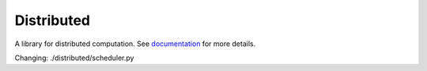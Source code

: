 Distributed
===========

|Test Status| |Longitudinal Report (full)| |Longitudinal Report (short)| |Coverage| |Doc Status| |Discourse| |Version Status| |NumFOCUS|

A library for distributed computation.  See documentation_ for more details.

.. _documentation: https://distributed.dask.org
.. |Test Status| image:: https://github.com/dask/distributed/workflows/Tests/badge.svg?branch=main
   :target: https://github.com/dask/distributed/actions?query=workflow%3ATests+branch%3Amain
.. |Longitudinal Report (full)| image:: https://github.com/dask/distributed/workflows/Test%20Report/badge.svg?branch=main
   :target: https://dask.github.io/distributed/test_report.html
   :alt: Longitudinal test report (full version)
.. |Longitudinal Report (short)| image:: https://github.com/dask/distributed/workflows/Test%20Report/badge.svg?branch=main
   :target: https://dask.github.io/distributed/test_short_report.html
   :alt: Longitudinal test report (short version)
.. |Coverage| image:: https://codecov.io/gh/dask/distributed/branch/main/graph/badge.svg
   :target: https://codecov.io/gh/dask/distributed/branch/main
   :alt: Coverage status
.. |Doc Status| image:: https://readthedocs.org/projects/distributed/badge/?version=latest
   :target: https://distributed.dask.org
   :alt: Documentation Status
.. |Discourse| image:: https://img.shields.io/discourse/users?logo=discourse&server=https%3A%2F%2Fdask.discourse.group
   :alt: Discuss Dask-related things and ask for help
   :target: https://dask.discourse.group
.. |Version Status| image:: https://img.shields.io/pypi/v/distributed.svg
   :target: https://pypi.python.org/pypi/distributed/
.. |NumFOCUS| image:: https://img.shields.io/badge/powered%20by-NumFOCUS-orange.svg?style=flat&colorA=E1523D&colorB=007D8A
   :target: https://www.numfocus.org/


Changing: ./distributed/scheduler.py